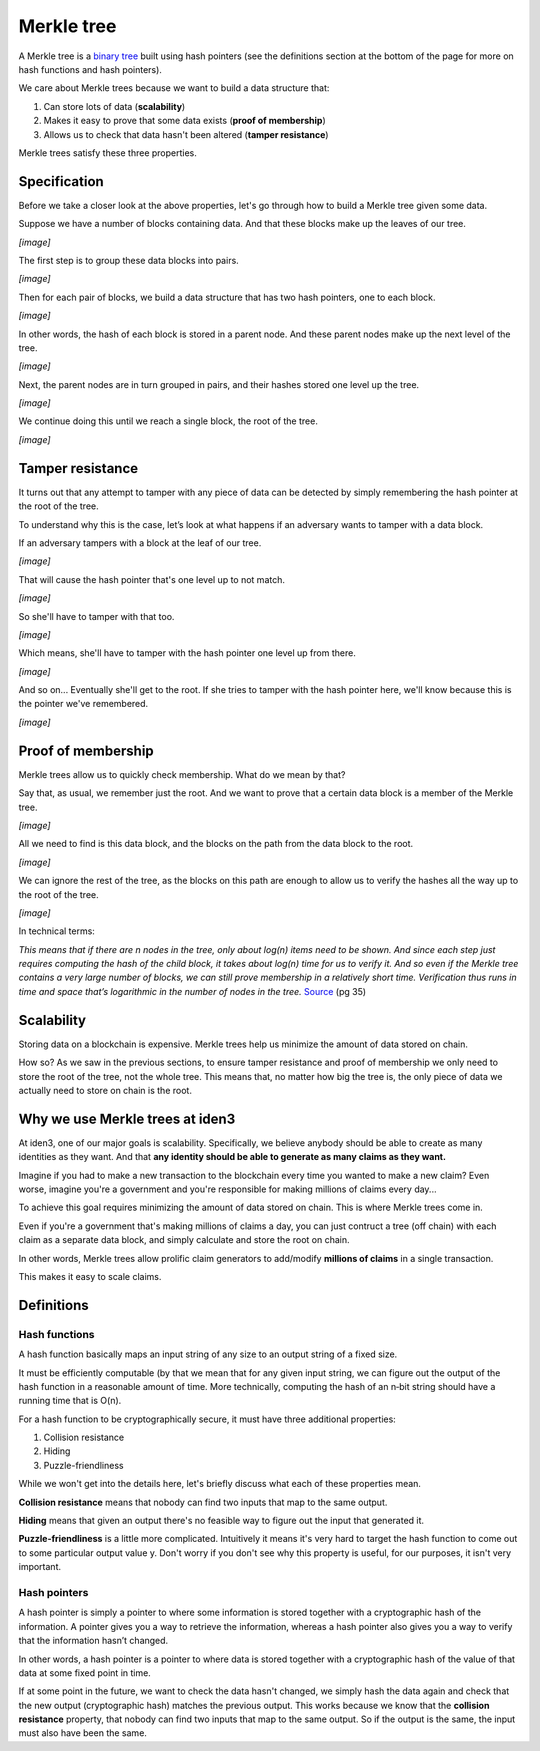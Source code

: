 .. merkle_tree:

###########
Merkle tree
###########

A Merkle tree is a  `binary tree <https://en.wikipedia.org/wiki/Binary_tree>`_ built using hash pointers (see the definitions section at the bottom of the page for more on hash functions and hash pointers). 

We care about Merkle trees because we want to build a data structure that:

1. Can store lots of data (**scalability**)
2. Makes it easy to prove that some data exists (**proof of membership**)
3. Allows us to check that data hasn't been altered (**tamper resistance**)

Merkle trees satisfy these three properties.

Specification
###########

Before we take a closer look at the above properties, let's go through how to build a Merkle tree given some data.

Suppose we have a number of blocks containing data. And that these blocks make up the leaves of our tree.

*[image]*

The first step is to group these data blocks into pairs.

*[image]*

Then for each pair of blocks, we build a data structure that has two hash
pointers, one to each block.

*[image]*

In other words, the hash of each block is stored in a parent node. And these parent nodes make up the next level of the tree.

*[image]*

Next, the parent nodes are in turn grouped in pairs, and their hashes stored one level up the tree.

*[image]*

We continue doing this until we reach a single block, the root of the tree.

*[image]*

Tamper resistance
#################

It turns out that any attempt to tamper with any piece of data can be detected by simply remembering
the hash pointer at the root of the tree.

To understand why this is the case, let’s look at what happens if an adversary wants to tamper with a data block.

If an adversary tampers with a block at the leaf of our tree.

*[image]*

That will cause the hash pointer that's one level up to not match.

*[image]*

So she'll have to tamper with that too.

*[image]*

Which means, she'll have to tamper with the hash pointer one level up from there.

*[image]*

And so on... Eventually she'll get to the root. If she tries to tamper with the hash pointer here, we'll know because this is the pointer we've remembered.

*[image]*

Proof of membership
###################

Merkle trees allow us to quickly check membership. What do we mean by that?

Say that, as usual, we remember just the root. And we want to prove that a certain data block is a member of the Merkle tree.

*[image]*

All we need to find is this data block, and the blocks on the path from the data block to the root.

*[image]*

We can ignore the rest of the tree, as the blocks on this path are enough to allow us to verify the hashes all the way up to the root of the tree.

*[image]*

In technical terms:

*This means that if there are n nodes in the tree, only about log(n) items need to be shown. And since each step just requires computing the hash of the child block, it takes about log(n) time for us to verify it. And so even if the Merkle tree contains a very large number of blocks, we can still prove membership in a relatively short time. Verification thus runs in time and space that’s logarithmic in the number of nodes in the tree.* `Source <https://d28rh4a8wq0iu5.cloudfront.net/bitcointech/readings/princeton_bitcoin_book.pdf>`_ (pg 35)

Scalability
############

Storing data on a blockchain is expensive. Merkle trees help us minimize the amount of data stored on chain.

How so? As we saw in the previous sections, to ensure tamper resistance and proof of membership we only need to store the root of the tree, not the whole tree. This means that, no matter how big the tree is, the only piece of data we actually need to store on chain is the root.

Why we use Merkle trees at iden3
################################

At iden3, one of our major goals is scalability. Specifically, we believe anybody should be able to create as many identities as they want. And that **any identity should be able to generate as many claims as they want.**

Imagine if you had to make a new transaction to the blockchain every time you wanted to make a new claim? Even worse, imagine you're a government and you're responsible for making millions of claims every day...

To achieve this goal requires minimizing the amount of data stored on chain. This is where Merkle trees come in.

Even if you're a government that's making millions of claims a day, you can just contruct a tree (off chain) with each claim as a separate data block, and simply calculate and store the root on chain.

In other words, Merkle trees allow prolific claim generators to add/modify **millions of claims** in a single transaction.

This makes it easy to scale claims.

Definitions
###########

Hash functions
****************************

A hash function basically maps an input string of any size to an output string of a fixed size.

It must be efficiently computable (by that we mean that for any given input string, we can figure out the output of the hash function in a reasonable amount of time. More technically, computing the hash of an n‐bit string should have a running time that is O(n).

For a hash function to be cryptographically secure, it must have three additional properties: 

(1) Collision resistance
(2) Hiding
(3) Puzzle-friendliness

While we won't get into the details here, let's briefly discuss what each of these properties mean.

**Collision resistance** means that nobody can find two inputs that map to the same output.

**Hiding** means that given an output there's no feasible way to figure out the input that generated it.

**Puzzle-friendliness** is a little more complicated. Intuitively it means it's very hard to target the hash function to come out to some particular output value y. Don't worry if you don't see why this property is useful, for our purposes, it isn't very important.


Hash pointers
*************

A hash pointer is simply a pointer to where some information is stored together with a cryptographic hash of the
information. A pointer gives you a way to retrieve the information, whereas a hash pointer also gives you a way to verify that the information hasn’t changed.

In other words, a hash pointer is a pointer to where data is stored together with a cryptographic hash of the value of that data at some fixed point in time.

If at some point in the future, we want to check the data hasn't changed, we simply hash the data again and check that the new output (cryptographic hash) matches the previous output. This works because we know that the **collision resistance** property, that nobody can find two inputs that map to the same output. So if the output is the same, the input must also have been the same.
